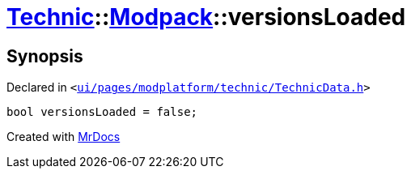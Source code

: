 [#Technic-Modpack-versionsLoaded]
= xref:Technic.adoc[Technic]::xref:Technic/Modpack.adoc[Modpack]::versionsLoaded
:relfileprefix: ../../
:mrdocs:


== Synopsis

Declared in `&lt;https://github.com/PrismLauncher/PrismLauncher/blob/develop/ui/pages/modplatform/technic/TechnicData.h#L62[ui&sol;pages&sol;modplatform&sol;technic&sol;TechnicData&period;h]&gt;`

[source,cpp,subs="verbatim,replacements,macros,-callouts"]
----
bool versionsLoaded = false;
----



[.small]#Created with https://www.mrdocs.com[MrDocs]#
